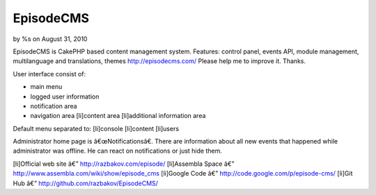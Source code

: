 

EpisodeCMS
==========

by %s on August 31, 2010

EpisodeCMS is CakePHP based content management system. Features:
control panel, events API, module management, multilanguage and
translations, themes http://episodecms.com/ Please help me to improve
it. Thanks.

User interface consist of:

+ main menu
+ logged user information
+ notification area
+ navigation area [li]content area [li]additional information area


Default menu separated to:
[li]console
[li]content
[li]users

Administrator home page is â€œNotificationsâ€. There are information
about all new events that happened while administrator was offline. He
can react on notifications or just hide them.

[li]Official web site â€” `http://razbakov.com/episode/`_ [li]Assembla
Space â€” `http://www.assembla.com/wiki/show/episode_cms`_ [li]Google
Code â€” `http://code.google.com/p/episode-cms/`_ [li]Git Hub â€”
`http://github.com/razbakov/EpisodeCMS/`_


.. _http://razbakov.com/episode/: http://razbakov.com/episode/
.. _http://www.assembla.com/wiki/show/episode_cms: http://www.assembla.com/wiki/show/episode_cms
.. _http://code.google.com/p/episode-cms/: http://code.google.com/p/episode-cms/
.. _http://github.com/razbakov/EpisodeCMS/: http://github.com/razbakov/EpisodeCMS/
.. meta::
    :title: EpisodeCMS
    :description: CakePHP Article related to blog,CakePHP,CMS,General Interest
    :keywords: blog,CakePHP,CMS,General Interest
    :copyright: Copyright 2010 
    :category: general_interest


